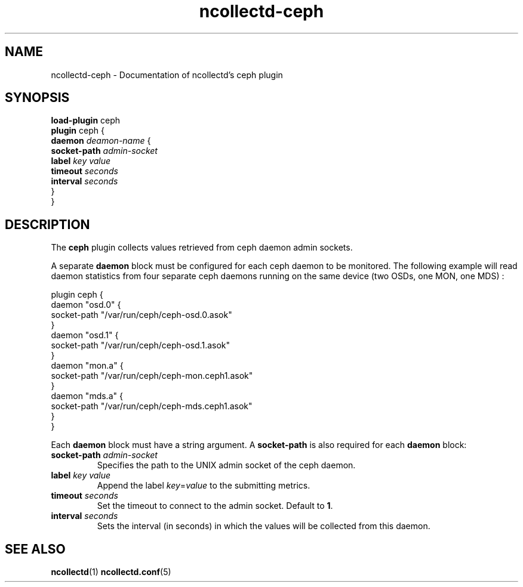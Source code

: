 .\" SPDX-License-Identifier: GPL-2.0-only
.TH ncollectd-ceph 5 "@NCOLLECTD_DATE@" "@NCOLLECTD_VERSION@" "ncollectd ceph man page"
.SH NAME
ncollectd-ceph \- Documentation of ncollectd's ceph plugin
.SH SYNOPSIS
\fBload-plugin\fP ceph
.br
\fBplugin\fP ceph {
    \fBdaemon\fP \fIdeamon-name\fP {
        \fBsocket-path\fP \fIadmin-socket\fP
        \fBlabel\fP \fIkey\fP \fIvalue\fP
        \fBtimeout\fP \fIseconds\fP
        \fBinterval\fP \fIseconds\fP
    }
.br
}
.SH DESCRIPTION
The \fBceph\fP plugin collects values retrieved from ceph daemon admin sockets.
.PP
A separate \fBdaemon\fP block must be configured for each ceph daemon to be
monitored. The following example will read daemon statistics from four
separate ceph daemons running on the same device (two OSDs, one MON, one MDS) :
.EX

    plugin ceph {
        daemon "osd.0" {
            socket-path "/var/run/ceph/ceph-osd.0.asok"
        }
        daemon "osd.1" {
            socket-path "/var/run/ceph/ceph-osd.1.asok"
        }
        daemon "mon.a" {
            socket-path "/var/run/ceph/ceph-mon.ceph1.asok"
        }
        daemon "mds.a" {
            socket-path "/var/run/ceph/ceph-mds.ceph1.asok"
        }
    }

.EE
.PP
Each \fBdaemon\fP block must have a string argument.
A \fBsocket-path\fP is also required for each \fBdaemon\fP block:
.PP
.TP
\fBsocket-path\fP \fIadmin-socket\fP
Specifies the path to the UNIX admin socket of the ceph daemon.
.TP
\fBlabel\fP \fIkey\fP \fIvalue\fP
Append the label \fIkey\fP=\fIvalue\fP to the submitting metrics.
.TP
\fBtimeout\fP \fIseconds\fP
Set the timeout to connect to the admin socket. Default to \fB1\fP.
.TP
\fBinterval\fP \fIseconds\fP
Sets the interval (in seconds) in which the values will be collected from this daemon.
.SH "SEE ALSO"
.BR ncollectd (1)
.BR ncollectd.conf (5)
